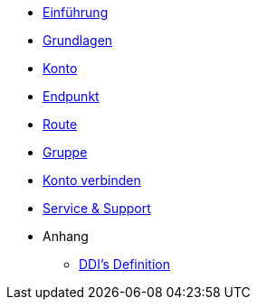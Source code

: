 * xref:introduction.adoc[Einführung]
* xref:basics.adoc[Grundlagen]
* xref:account.adoc[Konto]
* xref:endpoint.adoc[Endpunkt]
* xref:routing.adoc[Route]
* xref:group.adoc[Gruppe]
* xref:account-pairing.adoc[Konto verbinden]
* xref:support.adoc[Service & Support]

* Anhang
** xref:appendix.adoc[DDI's Definition]

